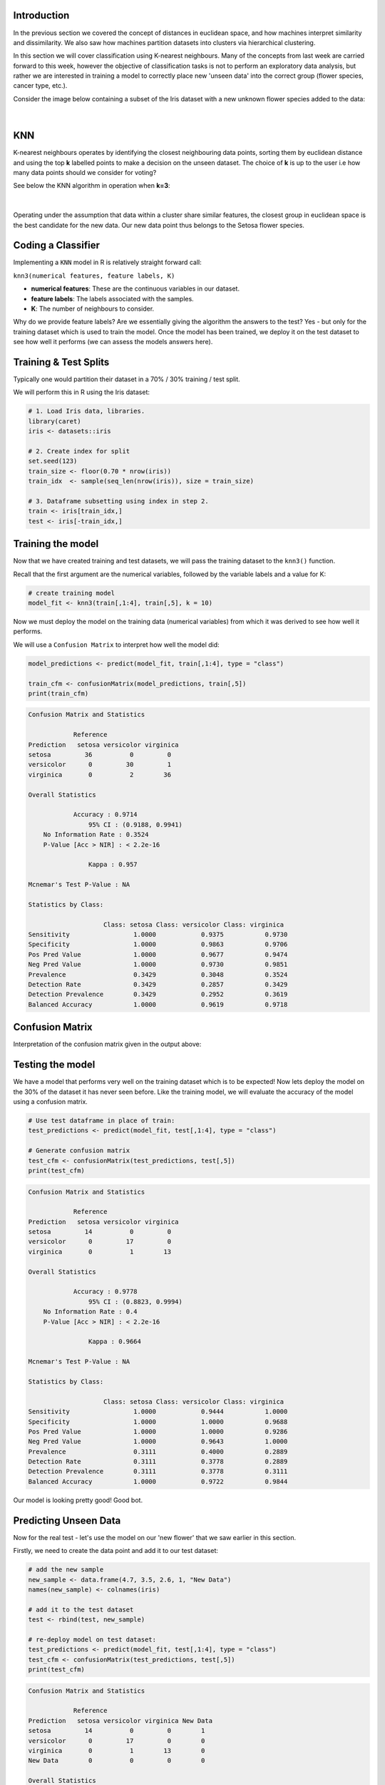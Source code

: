 Introduction
============

In the previous section we covered the concept of distances in euclidean space, and how machines interpret similarity and dissimilarity. We also saw how machines partition datasets into clusters via hierarchical clustering.

In this section we will cover classification using K-nearest neighbours. Many of the concepts from last week are carried forward to this week, however the objective of classification tasks is not to perform an exploratory data analysis, but rather we are interested in training a model to correctly place new 'unseen data' into the correct group (flower species, cancer type, etc.).

Consider the image below containing a subset of the Iris dataset with a new unknown flower species added to the data:

.. figure:: /_static/images/knn_eg_2.png
   :figwidth: 700px
   :target: /_static/images/knn_eg_2.png
   :align: center

|

KNN
===

K-nearest neighbours operates by identifying the closest neighbouring data points, sorting them by euclidean distance and using the top **k** labelled points to make a decision on the unseen dataset. The choice of **k** is up to the user i.e how many data points should we consider for voting? 

See below the KNN algorithm in operation when **k=3**:

.. figure:: /_static/images/knn_eg_4.png
   :figwidth: 700px
   :target: /_static/images/knn_eg_4.png
   :align: center

|

Operating under the assumption that data within a cluster share similar features, the closest group in euclidean space is the best candidate for the new data. Our new data point thus belongs to the Setosa flower species. 

Coding a Classifier
===================

Implementing a ``KNN`` model in R is relatively straight forward call:

``knn3(numerical features, feature labels, K)``

* **numerical features**: These are the continuous variables in our dataset.

* **feature labels**: The labels associated with the samples.

* **K**: The number of neighbours to consider.

Why do we provide feature labels? Are we essentially giving the algorithm the answers to the test? Yes - but only for the training dataset which is used to train the model. Once the model has been trained, we deploy it on the test dataset to see how well it performs (we can assess the models answers here). 

Training & Test Splits
======================

Typically one would partition their dataset in a 70% / 30% training / test split. 

We will perform this in R using the Iris dataset:

.. code-block:: R

    # 1. Load Iris data, libraries.
    library(caret)
    iris <- datasets::iris

    # 2. Create index for split
    set.seed(123)
    train_size <- floor(0.70 * nrow(iris))
    train_idx  <- sample(seq_len(nrow(iris)), size = train_size)

    # 3. Dataframe subsetting using index in step 2. 
    train <- iris[train_idx,]
    test <- iris[-train_idx,]

Training the model
==================

Now that we have created training and test datasets, we will pass the training dataset to the ``knn3()`` function. 

Recall that the first argument are the numerical variables, followed by the variable labels and a value for K:

.. code-block:: R

    # create training model 
    model_fit <- knn3(train[,1:4], train[,5], k = 10)

Now we must deploy the model on the training data (numerical variables) from which it was derived to see how well it performs. 

We will use a ``Confusion Matrix`` to interpret how well the model did:

.. code-block:: R

    model_predictions <- predict(model_fit, train[,1:4], type = "class")

    train_cfm <- confusionMatrix(model_predictions, train[,5])
    print(train_cfm)

.. code-block:: console

    Confusion Matrix and Statistics

                Reference
    Prediction   setosa versicolor virginica
    setosa         36          0         0
    versicolor      0         30         1
    virginica       0          2        36

    Overall Statistics
                                            
                Accuracy : 0.9714          
                    95% CI : (0.9188, 0.9941)
        No Information Rate : 0.3524          
        P-Value [Acc > NIR] : < 2.2e-16       
                                            
                    Kappa : 0.957           
                                            
    Mcnemar's Test P-Value : NA              

    Statistics by Class:

                        Class: setosa Class: versicolor Class: virginica
    Sensitivity                 1.0000            0.9375           0.9730
    Specificity                 1.0000            0.9863           0.9706
    Pos Pred Value              1.0000            0.9677           0.9474
    Neg Pred Value              1.0000            0.9730           0.9851
    Prevalence                  0.3429            0.3048           0.3524
    Detection Rate              0.3429            0.2857           0.3429
    Detection Prevalence        0.3429            0.2952           0.3619
    Balanced Accuracy           1.0000            0.9619           0.9718

Confusion Matrix
================

Interpretation of the confusion matrix given in the output above:

.. figure:: /_static/images/knn_cf_setosa.png
   :figwidth: 700px
   :target: /_static/images/knn_cf_setosa.png
   :align: center

.. figure:: /_static/images/knn_cf_versicolor.png
   :figwidth: 700px
   :target: /_static/images/knn_cf_versicolor.png
   :align: center

.. figure:: /_static/images/knn_cf_virginica.png
   :figwidth: 700px
   :target: /_static/images/knn_cf_virginica.png
   :align: center

Testing the model
=================

We have a model that performs very well on the training dataset which is to be expected! Now lets deploy the model on the 30% of the dataset it has never seen before. Like the training model, we will evaluate the accuracy of the model using a confusion matrix.

.. code-block:: R

    # Use test dataframe in place of train:
    test_predictions <- predict(model_fit, test[,1:4], type = "class")

    # Generate confusion matrix
    test_cfm <- confusionMatrix(test_predictions, test[,5])
    print(test_cfm)

.. code-block:: console

    Confusion Matrix and Statistics

                Reference
    Prediction   setosa versicolor virginica
    setosa         14          0         0
    versicolor      0         17         0
    virginica       0          1        13

    Overall Statistics
                                            
                Accuracy : 0.9778          
                    95% CI : (0.8823, 0.9994)
        No Information Rate : 0.4             
        P-Value [Acc > NIR] : < 2.2e-16       
                                            
                    Kappa : 0.9664          
                                            
    Mcnemar's Test P-Value : NA              

    Statistics by Class:

                        Class: setosa Class: versicolor Class: virginica
    Sensitivity                 1.0000            0.9444           1.0000
    Specificity                 1.0000            1.0000           0.9688
    Pos Pred Value              1.0000            1.0000           0.9286
    Neg Pred Value              1.0000            0.9643           1.0000
    Prevalence                  0.3111            0.4000           0.2889
    Detection Rate              0.3111            0.3778           0.2889
    Detection Prevalence        0.3111            0.3778           0.3111
    Balanced Accuracy           1.0000            0.9722           0.9844

Our model is looking pretty good! Good bot. 

Predicting Unseen Data
======================

Now for the real test - let's use the model on our 'new flower' that we saw earlier in this section.

Firstly, we need to create the data point and add it to our test dataset:

.. code-block:: R

    # add the new sample
    new_sample <- data.frame(4.7, 3.5, 2.6, 1, "New Data")
    names(new_sample) <- colnames(iris)

    # add it to the test dataset
    test <- rbind(test, new_sample)

    # re-deploy model on test dataset:
    test_predictions <- predict(model_fit, test[,1:4], type = "class")
    test_cfm <- confusionMatrix(test_predictions, test[,5])
    print(test_cfm)

.. code-block:: console

    Confusion Matrix and Statistics

                Reference
    Prediction   setosa versicolor virginica New Data
    setosa         14          0         0        1
    versicolor      0         17         0        0
    virginica       0          1        13        0
    New Data        0          0         0        0

    Overall Statistics
                                            
                Accuracy : 0.9565          
                    95% CI : (0.8516, 0.9947)
        No Information Rate : 0.3913          
        P-Value [Acc > NIR] : 4.643e-16       
                                            
                    Kappa : 0.9351          
                                            
    Mcnemar's Test P-Value : NA              

    Statistics by Class:

                        Class: setosa Class: versicolor Class: virginica Class: New Data
    Sensitivity                 1.0000            0.9444           1.0000         0.00000
    Specificity                 0.9688            1.0000           0.9697         1.00000
    Pos Pred Value              0.9333            1.0000           0.9286             NaN
    Neg Pred Value              1.0000            0.9655           1.0000         0.97826
    Prevalence                  0.3043            0.3913           0.2826         0.02174
    Detection Rate              0.3043            0.3696           0.2826         0.00000
    Detection Prevalence        0.3261            0.3696           0.3043         0.00000
    Balanced Accuracy           0.9844            0.9722           0.9848         0.50000

Inspect the confusion Matrix - under the ``New Data`` column, which row has the sample been placed in? (where there is a 1). Does this agree with our guess made earlier in the section?